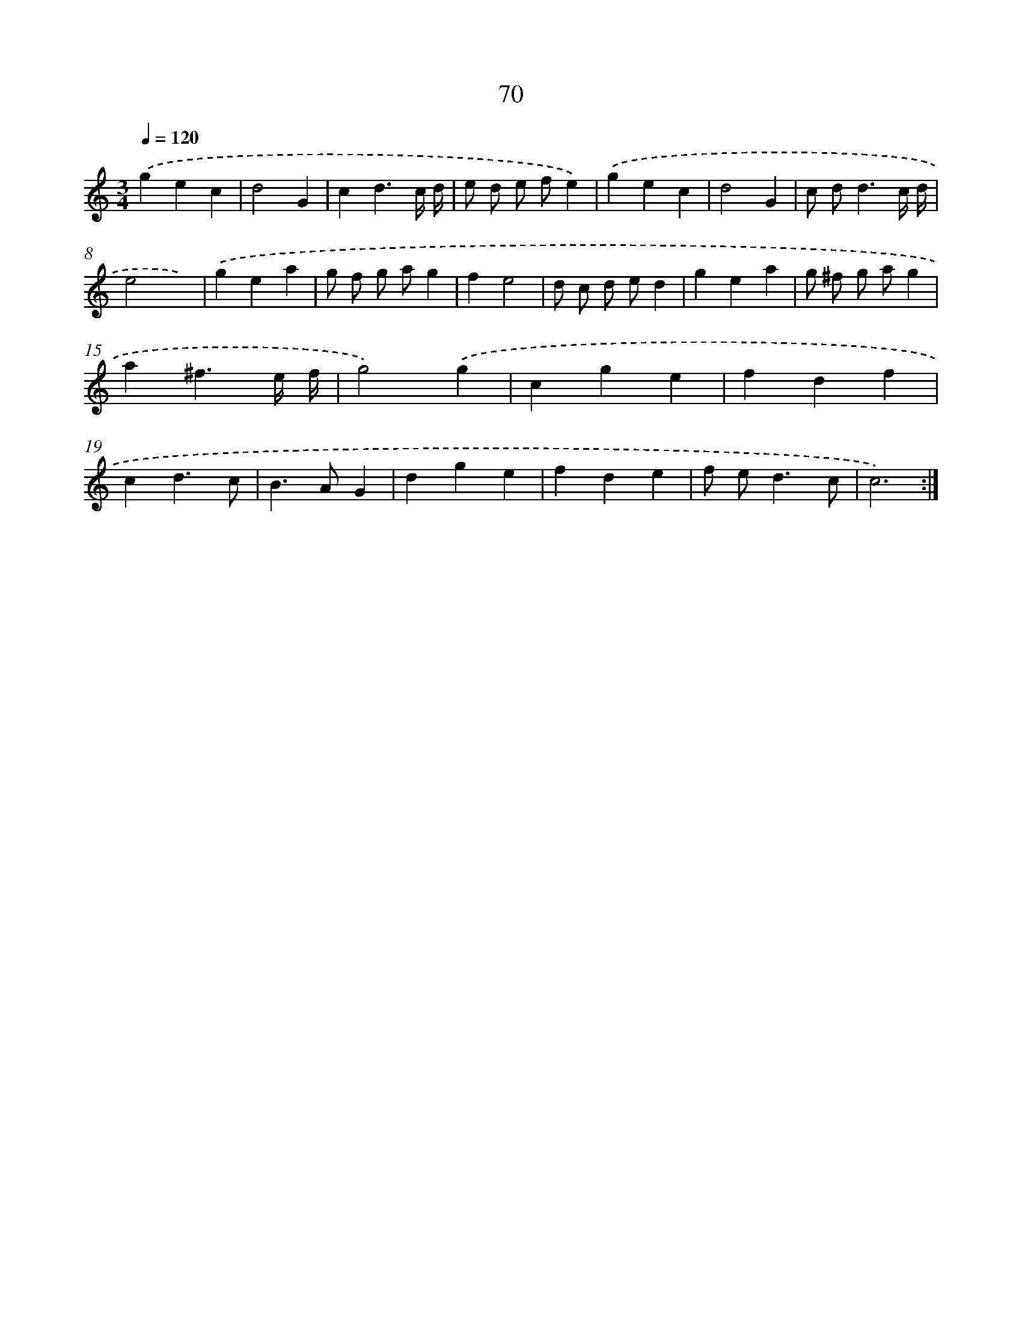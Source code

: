 X: 15895
T: 70
%%abc-version 2.0
%%abcx-abcm2ps-target-version 5.9.1 (29 Sep 2008)
%%abc-creator hum2abc beta
%%abcx-conversion-date 2018/11/01 14:37:58
%%humdrum-veritas 2315228934
%%humdrum-veritas-data 2552850240
%%continueall 1
%%barnumbers 0
L: 1/4
M: 3/4
Q: 1/4=120
K: C clef=treble
.('gec |
d2G |
cd3/c// d// |
e/ d/ e/ f/e) |
.('gec |
d2G |
c/ d<dc// d// |
e2x) |
.('gea |
g/ f/ g/ a/g |
fe2 |
d/ c/ d/ e/d |
gea |
g/ ^f/ g/ a/g |
a^f3/e// f// |
g2).('g |
cge |
fdf |
cd3/c/ |
B>AG |
dge |
fde |
f/ e<dc/ |
c3) :|]
